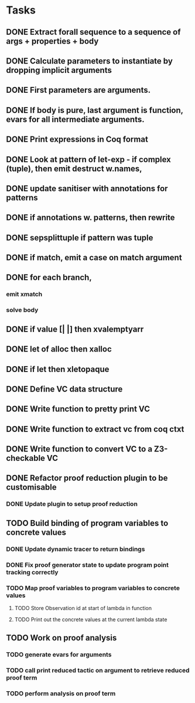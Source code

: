 * Tasks
** DONE Extract forall sequence to a sequence of args + properties + body
CLOSED: [2022-05-11 Wed 04:37]
** DONE Calculate parameters to instantiate by dropping implicit arguments 
CLOSED: [2022-05-11 Wed 04:48]
** DONE First parameters are arguments.
CLOSED: [2022-05-11 Wed 06:43]
** DONE If body is pure, last argument is function, evars for all intermediate arguments. 
CLOSED: [2022-05-11 Wed 06:43]
** DONE Print expressions in Coq format
CLOSED: [2022-05-11 Wed 08:53]
** DONE Look at pattern of let-exp - if complex (tuple), then emit destruct w.names, 
CLOSED: [2022-05-11 Wed 10:15]
** DONE update sanitiser with annotations for patterns 
CLOSED: [2022-05-12 Thu 03:46]
** DONE if annotations w. patterns, then rewrite
CLOSED: [2022-05-12 Thu 03:56]
** DONE sepsplittuple if pattern was tuple
CLOSED: [2022-05-12 Thu 04:02]
** DONE if match, emit a case on match argument
CLOSED: [2022-05-12 Thu 05:00]
** DONE for each branch, 
CLOSED: [2022-05-12 Thu 05:00]
*** emit xmatch
*** solve body
** DONE if value [| |] then xvalemptyarr
CLOSED: [2022-05-12 Thu 05:00]
** DONE let of alloc then xalloc
CLOSED: [2022-05-12 Thu 05:00]
** DONE if let then xletopaque
CLOSED: [2022-05-12 Thu 05:00]
** DONE Define VC data structure
CLOSED: [2022-05-17 Tue 04:42]
** DONE Write function to pretty print VC
CLOSED: [2022-05-17 Tue 05:12]
** DONE Write function to extract vc from coq ctxt
CLOSED: [2022-06-24 Fri 09:50]
** DONE Write function to convert VC to a Z3-checkable VC
CLOSED: [2022-06-24 Fri 09:50]
** DONE Refactor proof reduction plugin to be customisable
CLOSED: [2022-06-24 Fri 13:50]
*** DONE Update plugin to setup proof reduction
CLOSED: [2022-06-24 Fri 13:50]
** TODO Build binding of program variables to concrete values
*** DONE Update dynamic tracer to return bindings
CLOSED: [2022-06-24 Fri 14:51]
*** DONE Fix proof generator state to update program point tracking correctly
CLOSED: [2022-06-25 Sat 04:50]
*** TODO Map proof variables to program variables to concrete values 
**** TODO Store Observation id at start of lambda in function
**** TODO Print out the concrete values at the current lambda state
** TODO Work on proof analysis
*** TODO generate evars for arguments
*** TODO call print reduced tactic on argument to retrieve reduced proof term 
*** TODO perform analysis on proof term
